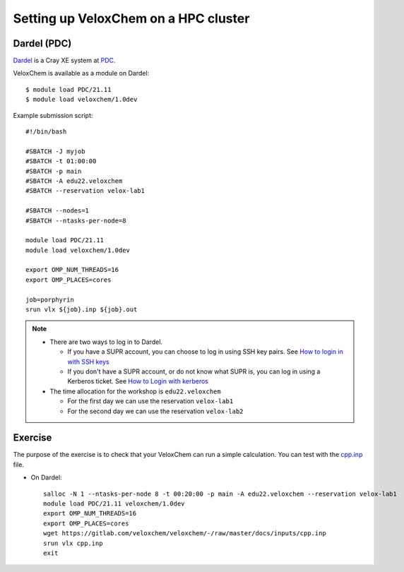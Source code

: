 .. _hpc-setup:


Setting up VeloxChem on a HPC cluster
=====================================

.. objectives::

   - Learn how to use the VeloxChem module on Dardel.

.. keypoints::

   - VeloxChem and its Python dependencies are installed in a virtual environment.


Dardel (PDC)
^^^^^^^^^^^^

`Dardel <https://www.pdc.kth.se/hpc-services/computing-systems/about-dardel-1.1053338>`_
is a Cray XE system at `PDC <https://www.pdc.kth.se/>`_.

VeloxChem is available as a module on Dardel::

  $ module load PDC/21.11
  $ module load veloxchem/1.0dev

Example submission script::

  #!/bin/bash

  #SBATCH -J myjob
  #SBATCH -t 01:00:00
  #SBATCH -p main
  #SBATCH -A edu22.veloxchem
  #SBATCH --reservation velox-lab1

  #SBATCH --nodes=1
  #SBATCH --ntasks-per-node=8

  module load PDC/21.11
  module load veloxchem/1.0dev

  export OMP_NUM_THREADS=16
  export OMP_PLACES=cores

  job=porphyrin
  srun vlx ${job}.inp ${job}.out

.. note::

   - There are two ways to log in to Dardel.

     - If you have a SUPR account, you can choose to log in using SSH key pairs.
       See `How to login in with SSH keys
       <https://www.pdc.kth.se/support/documents/login/ssh_login.html>`_

     - If you don't have a SUPR account, or do not know what SUPR is, you can
       log in using a Kerberos ticket. See `How to Login with kerberos
       <https://www.pdc.kth.se/support/documents/login/login.html>`_

   - The time allocation for the workshop is ``edu22.veloxchem``

     - For the first day we can use the reservation ``velox-lab1``

     - For the second day we can use the reservation ``velox-lab2``


Exercise
^^^^^^^^

The purpose of the exercise is to check that your VeloxChem can run a simple
calculation.  You can test with the `cpp.inp
<https://gitlab.com/veloxchem/veloxchem/-/raw/master/docs/inputs/cpp.inp>`_
file.

- On Dardel::

    salloc -N 1 --ntasks-per-node 8 -t 00:20:00 -p main -A edu22.veloxchem --reservation velox-lab1
    module load PDC/21.11 veloxchem/1.0dev
    export OMP_NUM_THREADS=16
    export OMP_PLACES=cores
    wget https://gitlab.com/veloxchem/veloxchem/-/raw/master/docs/inputs/cpp.inp
    srun vlx cpp.inp
    exit
